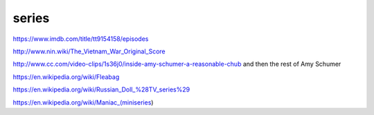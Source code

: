 series
######

https://www.imdb.com/title/tt9154158/episodes

http://www.nin.wiki/The_Vietnam_War_Original_Score

http://www.cc.com/video-clips/1s36j0/inside-amy-schumer-a-reasonable-chub and then the rest of Amy Schumer

https://en.wikipedia.org/wiki/Fleabag

https://en.wikipedia.org/wiki/Russian_Doll_%28TV_series%29

https://en.wikipedia.org/wiki/Maniac_(miniseries)
